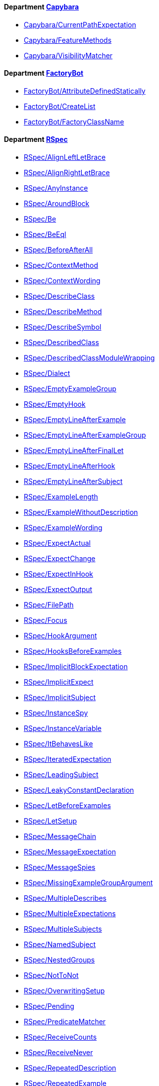 // START_COP_LIST

==== Department xref:cops_capybara.adoc[Capybara]

* link:cops_capybara.md#capybaracurrentpathexpectation[Capybara/CurrentPathExpectation]
* link:cops_capybara.md#capybarafeaturemethods[Capybara/FeatureMethods]
* link:cops_capybara.md#capybaravisibilitymatcher[Capybara/VisibilityMatcher]

==== Department xref:cops_factorybot.adoc[FactoryBot]

* link:cops_factorybot.md#factorybotattributedefinedstatically[FactoryBot/AttributeDefinedStatically]
* link:cops_factorybot.md#factorybotcreatelist[FactoryBot/CreateList]
* link:cops_factorybot.md#factorybotfactoryclassname[FactoryBot/FactoryClassName]

==== Department xref:cops_rspec.adoc[RSpec]

* link:cops_rspec.adoc#rspecalignleftletbrace[RSpec/AlignLeftLetBrace]
* link:cops_rspec.adoc#rspecalignrightletbrace[RSpec/AlignRightLetBrace]
* link:cops_rspec.adoc#rspecanyinstance[RSpec/AnyInstance]
* link:cops_rspec.adoc#rspecaroundblock[RSpec/AroundBlock]
* link:cops_rspec.adoc#rspecbe[RSpec/Be]
* link:cops_rspec.adoc#rspecbeeql[RSpec/BeEql]
* link:cops_rspec.adoc#rspecbeforeafterall[RSpec/BeforeAfterAll]
* link:cops_rspec.adoc#rspeccontextmethod[RSpec/ContextMethod]
* link:cops_rspec.adoc#rspeccontextwording[RSpec/ContextWording]
* link:cops_rspec.adoc#rspecdescribeclass[RSpec/DescribeClass]
* link:cops_rspec.adoc#rspecdescribemethod[RSpec/DescribeMethod]
* link:cops_rspec.adoc#rspecdescribesymbol[RSpec/DescribeSymbol]
* link:cops_rspec.adoc#rspecdescribedclass[RSpec/DescribedClass]
* link:cops_rspec.adoc#rspecdescribedclassmodulewrapping[RSpec/DescribedClassModuleWrapping]
* link:cops_rspec.adoc#rspecdialect[RSpec/Dialect]
* link:cops_rspec.adoc#rspecemptyexamplegroup[RSpec/EmptyExampleGroup]
* link:cops_rspec.adoc#rspecemptyhook[RSpec/EmptyHook]
* link:cops_rspec.adoc#rspecemptylineafterexample[RSpec/EmptyLineAfterExample]
* link:cops_rspec.adoc#rspecemptylineafterexamplegroup[RSpec/EmptyLineAfterExampleGroup]
* link:cops_rspec.adoc#rspecemptylineafterfinallet[RSpec/EmptyLineAfterFinalLet]
* link:cops_rspec.adoc#rspecemptylineafterhook[RSpec/EmptyLineAfterHook]
* link:cops_rspec.adoc#rspecemptylineaftersubject[RSpec/EmptyLineAfterSubject]
* link:cops_rspec.adoc#rspecexamplelength[RSpec/ExampleLength]
* link:cops_rspec.adoc#rspecexamplewithoutdescription[RSpec/ExampleWithoutDescription]
* link:cops_rspec.adoc#rspecexamplewording[RSpec/ExampleWording]
* link:cops_rspec.adoc#rspecexpectactual[RSpec/ExpectActual]
* link:cops_rspec.adoc#rspecexpectchange[RSpec/ExpectChange]
* link:cops_rspec.adoc#rspecexpectinhook[RSpec/ExpectInHook]
* link:cops_rspec.adoc#rspecexpectoutput[RSpec/ExpectOutput]
* link:cops_rspec.adoc#rspecfilepath[RSpec/FilePath]
* link:cops_rspec.adoc#rspecfocus[RSpec/Focus]
* link:cops_rspec.adoc#rspechookargument[RSpec/HookArgument]
* link:cops_rspec.adoc#rspechooksbeforeexamples[RSpec/HooksBeforeExamples]
* link:cops_rspec.adoc#rspecimplicitblockexpectation[RSpec/ImplicitBlockExpectation]
* link:cops_rspec.adoc#rspecimplicitexpect[RSpec/ImplicitExpect]
* link:cops_rspec.adoc#rspecimplicitsubject[RSpec/ImplicitSubject]
* link:cops_rspec.adoc#rspecinstancespy[RSpec/InstanceSpy]
* link:cops_rspec.adoc#rspecinstancevariable[RSpec/InstanceVariable]
* link:cops_rspec.adoc#rspecitbehaveslike[RSpec/ItBehavesLike]
* link:cops_rspec.adoc#rspeciteratedexpectation[RSpec/IteratedExpectation]
* link:cops_rspec.adoc#rspecleadingsubject[RSpec/LeadingSubject]
* link:cops_rspec.adoc#rspecleakyconstantdeclaration[RSpec/LeakyConstantDeclaration]
* link:cops_rspec.adoc#rspecletbeforeexamples[RSpec/LetBeforeExamples]
* link:cops_rspec.adoc#rspecletsetup[RSpec/LetSetup]
* link:cops_rspec.adoc#rspecmessagechain[RSpec/MessageChain]
* link:cops_rspec.adoc#rspecmessageexpectation[RSpec/MessageExpectation]
* link:cops_rspec.adoc#rspecmessagespies[RSpec/MessageSpies]
* link:cops_rspec.adoc#rspecmissingexamplegroupargument[RSpec/MissingExampleGroupArgument]
* link:cops_rspec.adoc#rspecmultipledescribes[RSpec/MultipleDescribes]
* link:cops_rspec.adoc#rspecmultipleexpectations[RSpec/MultipleExpectations]
* link:cops_rspec.adoc#rspecmultiplesubjects[RSpec/MultipleSubjects]
* link:cops_rspec.adoc#rspecnamedsubject[RSpec/NamedSubject]
* link:cops_rspec.adoc#rspecnestedgroups[RSpec/NestedGroups]
* link:cops_rspec.adoc#rspecnottonot[RSpec/NotToNot]
* link:cops_rspec.adoc#rspecoverwritingsetup[RSpec/OverwritingSetup]
* link:cops_rspec.adoc#rspecpending[RSpec/Pending]
* link:cops_rspec.adoc#rspecpredicatematcher[RSpec/PredicateMatcher]
* link:cops_rspec.adoc#rspecreceivecounts[RSpec/ReceiveCounts]
* link:cops_rspec.adoc#rspecreceivenever[RSpec/ReceiveNever]
* link:cops_rspec.adoc#rspecrepeateddescription[RSpec/RepeatedDescription]
* link:cops_rspec.adoc#rspecrepeatedexample[RSpec/RepeatedExample]
* link:cops_rspec.adoc#rspecrepeatedexamplegroupbody[RSpec/RepeatedExampleGroupBody]
* link:cops_rspec.adoc#rspecrepeatedexamplegroupdescription[RSpec/RepeatedExampleGroupDescription]
* link:cops_rspec.adoc#rspecreturnfromstub[RSpec/ReturnFromStub]
* link:cops_rspec.adoc#rspecscatteredlet[RSpec/ScatteredLet]
* link:cops_rspec.adoc#rspecscatteredsetup[RSpec/ScatteredSetup]
* link:cops_rspec.adoc#rspecsharedcontext[RSpec/SharedContext]
* link:cops_rspec.adoc#rspecsharedexamples[RSpec/SharedExamples]
* link:cops_rspec.adoc#rspecsingleargumentmessagechain[RSpec/SingleArgumentMessageChain]
* link:cops_rspec.adoc#rspecsubjectstub[RSpec/SubjectStub]
* link:cops_rspec.adoc#rspecunspecifiedexception[RSpec/UnspecifiedException]
* link:cops_rspec.adoc#rspecvariabledefinition[RSpec/VariableDefinition]
* link:cops_rspec.adoc#rspecvariablename[RSpec/VariableName]
* link:cops_rspec.adoc#rspecverifieddoubles[RSpec/VerifiedDoubles]
* link:cops_rspec.adoc#rspecvoidexpect[RSpec/VoidExpect]
* link:cops_rspec.adoc#rspecyield[RSpec/Yield]

==== Department xref:cops_rails.adoc[Rails]

* link:cops_rails.adoc#railshttpstatus[Rails/HttpStatus]

// END_COP_LIST

